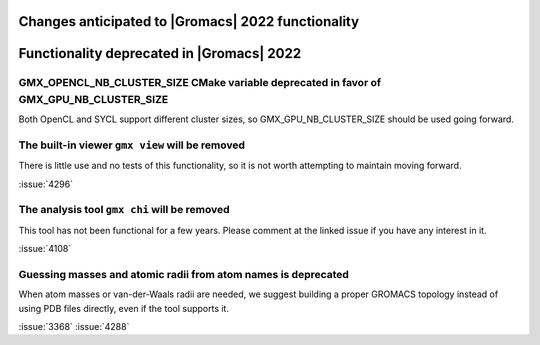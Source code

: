 .. Note to developers!
   Please use """"""" to underline the individual entries for fixed issues in the subfolders,
   otherwise the formatting on the webpage is messed up.
   Also, please use the syntax :issue:`number` to reference issues on GitLab, without the
   a space between the colon and number!

Changes anticipated to |Gromacs| 2022 functionality
^^^^^^^^^^^^^^^^^^^^^^^^^^^^^^^^^^^^^^^^^^^^^^^^^^^

.. _deprecated-functionality:

Functionality deprecated in |Gromacs| 2022
^^^^^^^^^^^^^^^^^^^^^^^^^^^^^^^^^^^^^^^^^^

GMX_OPENCL_NB_CLUSTER_SIZE CMake variable deprecated in favor of GMX_GPU_NB_CLUSTER_SIZE
""""""""""""""""""""""""""""""""""""""""""""""""""""""""""""""""""""""""""""""""""""""""
Both OpenCL and SYCL support different cluster sizes, so GMX_GPU_NB_CLUSTER_SIZE should
be used going forward.

The built-in viewer ``gmx view`` will be removed
""""""""""""""""""""""""""""""""""""""""""""""""

There is little use and no tests of this functionality, so it is not worth attempting to
maintain moving forward.

:issue:`4296`

The analysis tool ``gmx chi`` will be removed
"""""""""""""""""""""""""""""""""""""""""""""

This tool has not been functional for a few years.
Please comment at the linked issue if you have any interest in it.

:issue:`4108`

Guessing masses and atomic radii from atom names is deprecated
""""""""""""""""""""""""""""""""""""""""""""""""""""""""""""""

When atom masses or van-der-Waals radii are needed, we suggest building
a proper GROMACS topology instead of using PDB files directly, even
if the tool supports it.

:issue:`3368`
:issue:`4288`

